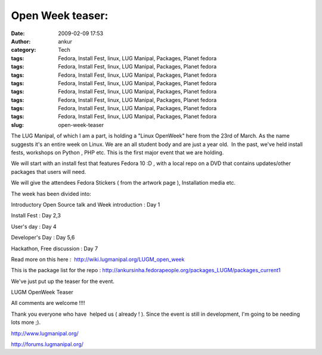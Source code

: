 Open Week teaser:
#################
:date: 2009-02-09 17:53
:author: ankur
:category: Tech
:tags: Fedora, Install Fest, linux, LUG Manipal, Packages, Planet fedora
:tags: Fedora, Install Fest, linux, LUG Manipal, Packages, Planet fedora
:tags: Fedora, Install Fest, linux, LUG Manipal, Packages, Planet fedora
:tags: Fedora, Install Fest, linux, LUG Manipal, Packages, Planet fedora
:tags: Fedora, Install Fest, linux, LUG Manipal, Packages, Planet fedora
:tags: Fedora, Install Fest, linux, LUG Manipal, Packages, Planet fedora
:tags: Fedora, Install Fest, linux, LUG Manipal, Packages, Planet fedora
:tags: Fedora, Install Fest, linux, LUG Manipal, Packages, Planet fedora
:slug: open-week-teaser

The LUG Manipal, of which I am a part, is holding a "Linux OpenWeek"
here from the 23rd of March. As the name suggests it's an entire week on
Linux. We are an all student body and are just a year old.  In the past,
we've held install fests, workshops on Python , PHP etc. This is the
first major event that we are holding.

We will start with an install fest that features Fedora 10 :D , with a
local repo on a DVD that contains updates/other packages that users will
need.

We will give the attendees Fedora Stickers ( from the artwork page ),
Installation media etc.

The week has been divided into:

Introductory Open Source talk and Week introduction : Day 1

Install Fest : Day 2,3

User's day : Day 4

Developer's Day : Day 5,6

Hackathon, Free discussion : Day 7

Read more on this here :  http://wiki.lugmanipal.org/LUGM_open_week

This is the package list for the repo :
http://ankursinha.fedorapeople.org/packages_LUGM/packages_current1

We've just put up the teaser for the event.

|LUGM OpenWeek Teaser|

LUGM OpenWeek Teaser

All comments are welcome !!!!

Thank you everyone who have  helped us ( already ! ). Since the event is
still in development, I'm going to be needing lots more ;).

http://www.lugmanipal.org/

http://forums.lugmanipal.org/

.. |LUGM OpenWeek Teaser| image:: http://farm4.static.flickr.com/3299/3263345502_ae4c70aa0f_b.jpg
   :target: http://farm4.static.flickr.com/3299/3263345502_ae4c70aa0f_b.jpg
